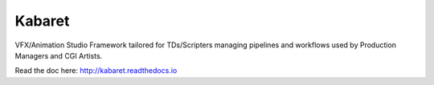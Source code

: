 =======
Kabaret
=======

VFX/Animation Studio Framework tailored for TDs/Scripters managing pipelines and workflows used by Production Managers and CGI Artists.

Read the doc here: http://kabaret.readthedocs.io

